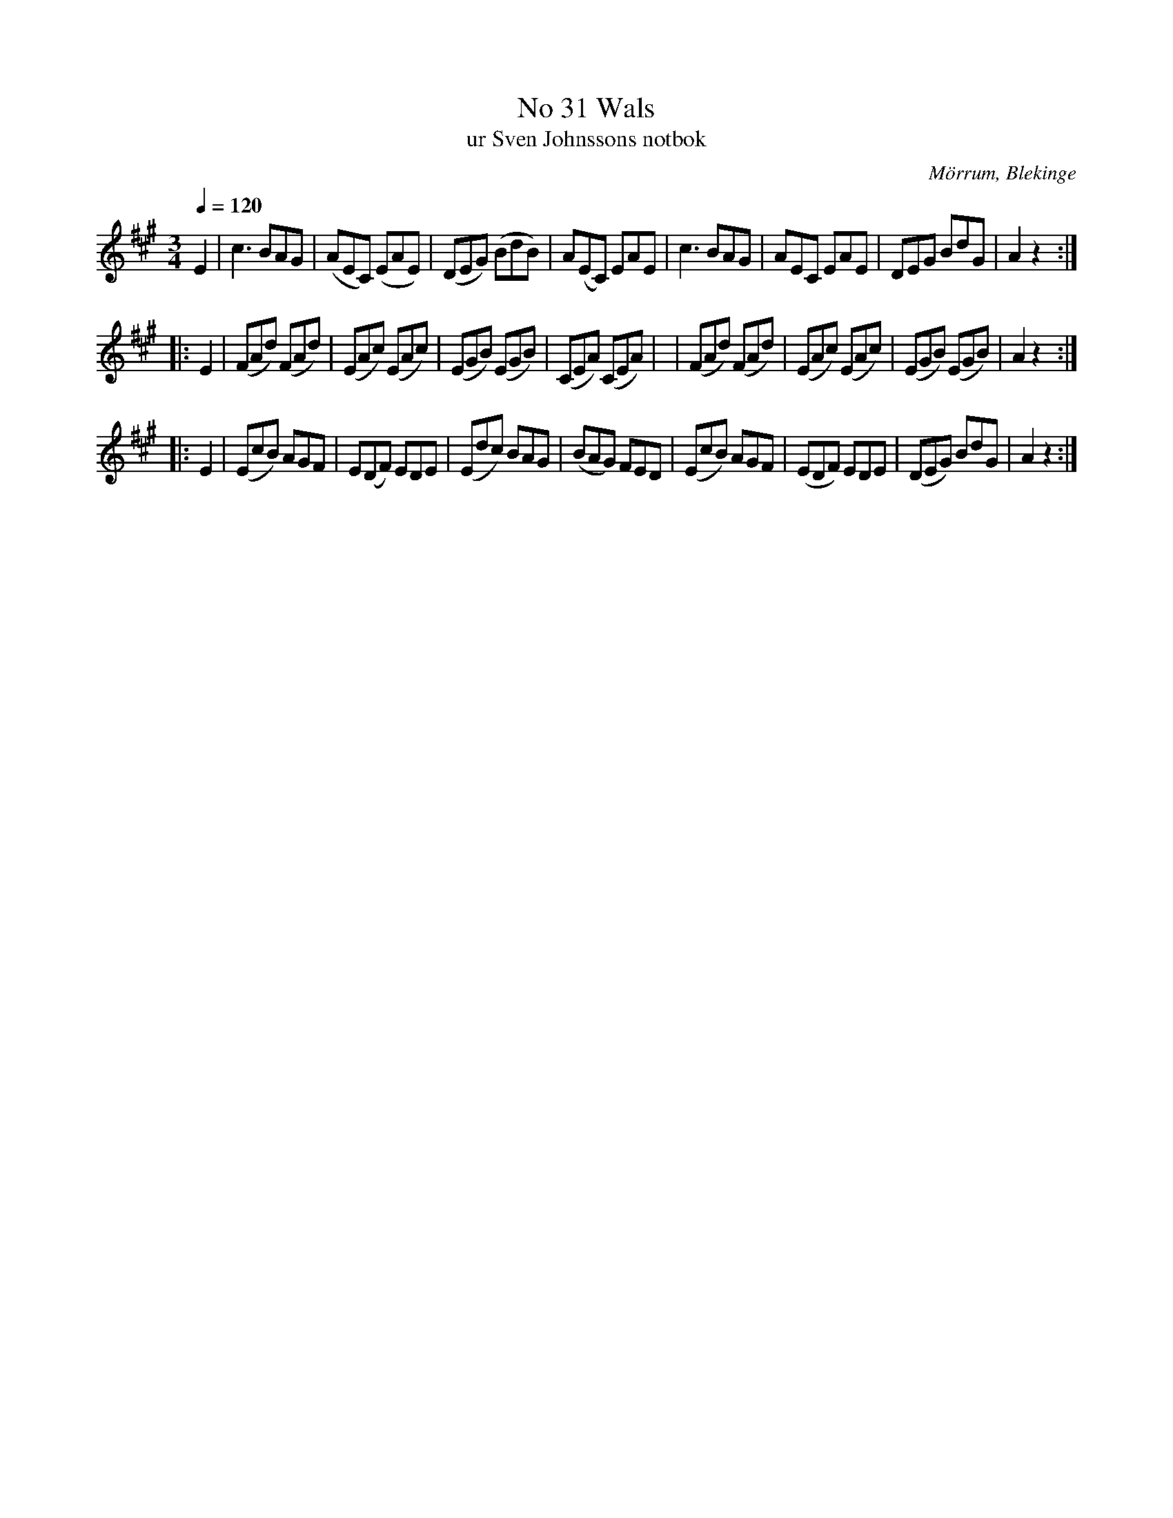 %%abc-charset utf-8

X:31
T:No 31 Wals
T: ur Sven Johnssons notbok
R:Vals
O:Mörrum, Blekinge
B:Sven Johnssons notbok 
M:3/4
L:1/8
Q:1/4=120
Z:Konverterad till ABC-format av Jonas Alnefelt 2017-12-13
K:A
E2 | c3BAG|(AEC) (EAE)| (DEG) (BdB)|A(EC) EAE|c3 BAG| AEC EAE|DEG BdG| A2 z2 :|
|: E2| (FAd) (FAd) | (EAc) (EAc) | (EGB) (EGB) |  (CEA) (CEA) | | (FAd) (FAd) | (EAc) (EAc) |(EGB) (EGB)  | A2 z2 :|
|: E2 | (EcB) AGF | E(DF) EDE | (Edc) BAG| (BAG) FED | (EcB) AGF | (EDF) EDE | (DEG) BdG| A2 z2 :|

